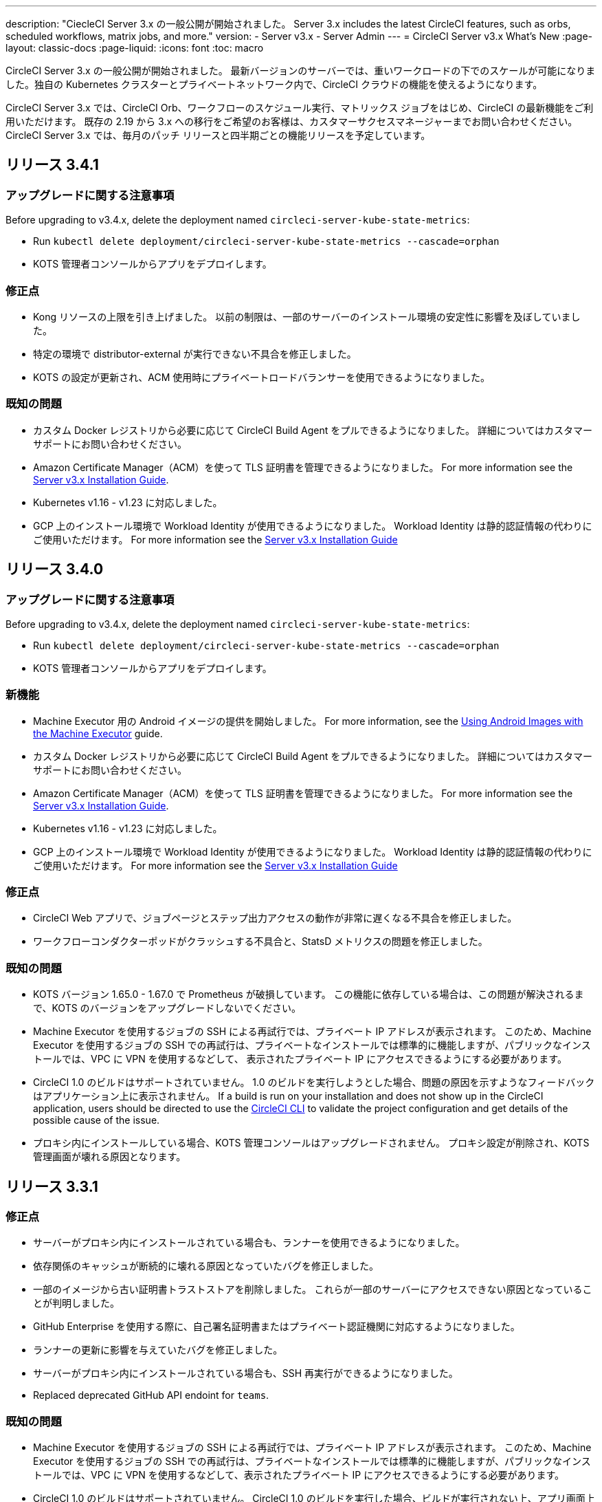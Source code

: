 ---

description: "CiecleCI Server 3.x の一般公開が開始されました。 Server 3.x includes the latest CircleCI features, such as orbs, scheduled workflows, matrix jobs, and more."
version:
- Server v3.x
- Server Admin
---
= CircleCI Server v3.x What's New
:page-layout: classic-docs
:page-liquid:
:icons: font
:toc: macro

:toc-title:

CircleCI Server 3.x の一般公開が開始されました。 最新バージョンのサーバーでは、重いワークロードの下でのスケールが可能になりました。独自の Kubernetes クラスターとプライベートネットワーク内で、CircleCI クラウドの機能を使えるようになります。

CircleCI Server 3.x では、CircleCI Orb、ワークフローのスケジュール実行、マトリックス ジョブをはじめ、CircleCI の最新機能をご利用いただけます。 既存の 2.19 から 3.x への移行をご希望のお客様は、カスタマーサクセスマネージャーまでお問い合わせください。 CircleCI Server 3.x では、毎月のパッチ リリースと四半期ごとの機能リリースを予定しています。

toc::[]

== リリース 3.4.1

=== アップグレードに関する注意事項

Before upgrading to v3.4.x, delete the deployment named `circleci-server-kube-state-metrics`:

* Run `kubectl delete deployment/circleci-server-kube-state-metrics --cascade=orphan`
* KOTS 管理者コンソールからアプリをデプロイします。

=== 修正点

* Kong リソースの上限を引き上げました。 以前の制限は、一部のサーバーのインストール環境の安定性に影響を及ぼしていました。
* 特定の環境で distributor-external が実行できない不具合を修正しました。
* KOTS の設定が更新され、ACM 使用時にプライベートロードバランサーを使用できるようになりました。

=== 既知の問題

* カスタム Docker レジストリから必要に応じて CircleCI Build Agent をプルできるようになりました。 詳細についてはカスタマーサポートにお問い合わせください。
* Amazon Certificate Manager（ACM）を使って TLS 証明書を管理できるようになりました。 For more information see the https://circleci.com/docs/2.0/server-3-install/#frontend-settings[Server v3.x Installation Guide].
* Kubernetes v1.16 - v1.23 に対応しました。
* GCP 上のインストール環境で Workload Identity が使用できるようになりました。 Workload Identity は静的認証情報の代わりにご使用いただけます。 For more information see the https://circleci.com/docs/2.0/server-3-install-prerequisites/#enable-workload-identities-in-gke-optional[Server v3.x Installation Guide]

== リリース 3.4.0

=== アップグレードに関する注意事項

Before upgrading to v3.4.x, delete the deployment named `circleci-server-kube-state-metrics`:

* Run `kubectl delete deployment/circleci-server-kube-state-metrics --cascade=orphan`
* KOTS 管理者コンソールからアプリをデプロイします。

=== 新機能

* Machine Executor 用の Android イメージの提供を開始しました。 For more information, see the https://circleci.com/docs/2.0/android-machine-image/[Using Android Images with the Machine Executor] guide.
* カスタム Docker レジストリから必要に応じて CircleCI Build Agent をプルできるようになりました。 詳細についてはカスタマーサポートにお問い合わせください。
* Amazon Certificate Manager（ACM）を使って TLS 証明書を管理できるようになりました。 For more information see the https://circleci.com/docs/2.0/server-3-install/#frontend-settings[Server v3.x Installation Guide].
* Kubernetes v1.16 - v1.23 に対応しました。
* GCP 上のインストール環境で Workload Identity が使用できるようになりました。 Workload Identity は静的認証情報の代わりにご使用いただけます。 For more information see the https://circleci.com/docs/2.0/server-3-install-prerequisites/#enable-workload-identities-in-gke-optional[Server v3.x Installation Guide]

=== 修正点

* CircleCI Web アプリで、ジョブページとステップ出力アクセスの動作が非常に遅くなる不具合を修正しました。
* ワークフローコンダクターポッドがクラッシュする不具合と、StatsD メトリクスの問題を修正しました。

=== 既知の問題

* KOTS バージョン 1.65.0 - 1.67.0 で Prometheus が破損しています。 この機能に依存している場合は、この問題が解決されるまで、KOTS のバージョンをアップグレードしないでください。
* Machine Executor を使用するジョブの SSH による再試行では、プライベート IP アドレスが表示されます。 このため、Machine Executor を使用するジョブの SSH での再試行は、プライベートなインストールでは標準的に機能しますが、パブリックなインストールでは、VPC に VPN を使用するなどして、 表示されたプライベート IP にアクセスできるようにする必要があります。
* CircleCI 1.0 のビルドはサポートされていません。 1.0 のビルドを実行しようとした場合、問題の原因を示すようなフィードバックはアプリケーション上に表示されません。 If a build is run on your installation and does not show up in the
CircleCI application, users should be directed to use the https://circleci.com/docs/2.0/local-cli/[CircleCI CLI] to validate the project configuration
and get details of the possible cause of the issue.
* プロキシ内にインストールしている場合、KOTS 管理コンソールはアップグレードされません。 プロキシ設定が削除され、KOTS 管理画面が壊れる原因となります。

== リリース 3.3.1

=== 修正点

* サーバーがプロキシ内にインストールされている場合も、ランナーを使用できるようになりました。
* 依存関係のキャッシュが断続的に壊れる原因となっていたバグを修正しました。
* 一部のイメージから古い証明書トラストストアを削除しました。 これらが一部のサーバーにアクセスできない原因となっていることが判明しました。
* GitHub Enterprise を使用する際に、自己署名証明書またはプライベート認証機関に対応するようになりました。
* ランナーの更新に影響を与えていたバグを修正しました。
* サーバーがプロキシ内にインストールされている場合も、SSH 再実行ができるようになりました。
* Replaced deprecated GitHub API endoint for `teams`.

=== 既知の問題

* Machine Executor を使用するジョブの SSH による再試行では、プライベート IP アドレスが表示されます。 このため、Machine Executor を使用するジョブの SSH での再試行は、プライベートなインストールでは標準的に機能しますが、パブリックなインストールでは、VPC に VPN を使用するなどして、表示されたプライベート IP にアクセスできるようにする必要があります。
* CircleCI 1.0 のビルドはサポートされていません。 CircleCI 1.0 のビルドを実行した場合、ビルドが実行されない上、アプリ画面上でエラーなどが表示されません。 If a build is run on your installation and does not show up in the CircleCI application, users should be directed to use the https://circleci.com/docs/2.0/local-cli/[CircleCI CLI] to validate the project configuration and get details of the possible cause of the issue.
* プロキシ内にインストールしている場合、KOTS 管理コンソールはアップグレードされません。 プロキシ設定が削除され、KOTS 管理者コンソールが壊れる原因になります。

== リリース 3.3.0

=== 新機能

* Nomad クライアントの拡張に Nomad Autoscaler が使用できるようになりました。 For more information see the https://circleci.com/docs/2.0/server-3-install-build-services/#nomad-autoscaler[execution environments installation docs].
* https://circleci.com/docs/2.0/webhooks/[Webhooks] are now available.
* インサイトダッシュボードが利用できるようになりました。
* IRSA (AWS) をオブジェクトストレージの認証キーの代わりに使用できるようになりました。
* ビルド通知を送信するメールアドレスを KOTS 管理者コンソールから設定できるようになりました。
* We have replaced https://github.com/traefik/traefik-helm-chart[Traefik] with https://github.com/Kong/charts[Kong] as our reverse proxy. しかし、アップグレードの際の中断を最小限に留めるために、Kong   が使用するサービス名への変更はしておりません。 Therefore, you will see a service named `circleci-server-traefik`, however, this service is actually for Kong.

=== 修正点

* Vault コンテナの Python を v3 にアップグレードしました。
* https://circleci.com/docs/2.0/server-3-operator-vm-service/#google-cloud-platform[Docs improvements] on using the shared VPC architecture in GCP.
* The JVM heap size has been updated so that `output-processor` can use up to 80% of the pod memory limit.

=== 既知の問題

* 変更された Let's Encrypt 証明書での GitHub Enterprise の更新はサポートされていません。
* Let's Encrypt's new root certificate `isrgrootx1` is not trusted.
* Machine Executor を使用するジョブの SSH による再試行では、プライベート IP アドレスが表示されます。 このため、Machine Executor を使用するジョブの SSH での再試行は、プライベートなインストールでは標準的に機能しますが、パブリックなインストールでは、VPC に VPN を使用するなどして、表示されたプライベート IP にアクセスできるようにする必要があります。
* 現在、同一の CircleCI Server アカウントで複数の組織が同じ名前のコンテキストを作ることが可能です。 これは、エラーや予期せぬ動作を引き起こす可能性があるため、お控えください。
* CircleCI 1.0 のビルドはサポートされていません。 CircleCI 1.0 のビルドを実行した場合、ビルドが実行されない上、アプリ画面上でエラーなどが表示されません。 If a build is run on your installation and does not show up in the CircleCI application, users should be directed to use the https://circleci.com/docs/2.0/local-cli/[CircleCI CLI] to validate the project configuration and get details of the possible cause of the issue.
* プロキシ内にインストールしている場合、KOTS 管理コンソールはアップグレードされません。 プロキシ設定が削除され、KOTS 管理者コンソールが壊れる原因になります。
* サーバーがプロキシ内にインストールされている場合、ランナーは使用できません。

== リリース 3.2.2

=== アップグレードに関する注意事項

* The https://circleci.com/docs/api/v2/#operation/rerunWorkflow[rerun workflow] endpoint now returns workflow ID rather than the message `accepted`.

=== 修正点

* TLS is terminated outside of `frontend` so the SSL server has been completely removed from the `frontend` container.
* デフォルトの証明書ロジックを KOTS から Helm に移動しました。
* Server v3.x で使用されるビルドエージェントイメージのバージョンを修正しました。 以前のイメージは、ランナーで問題が発生していました。

=== 既知の問題

* Machine Executor を使用するジョブの SSH による再試行では、プライベート IP アドレスが表示されます。 このため、Machine Executor を使用するジョブの SSH での再試行は、 プライベートなインストールでは標準的に機能しますが、パブリックなインストールでは、VPC に VPN を使用するなどして、表示されたプライベート IP にアクセスできるようにする必要があります。
* 現在、同一の CircleCI Server アカウントで複数の組織が同じ名前のコンテキストを作ることが可能です。 これは、エラーや予期せぬ動作を引き起こす可能性があるため、お控えください。
* CircleCI 1.0 のビルドはサポートされていません。 CircleCI 1.0 のビルドを実行した場合、ビルドが実行されない上、アプリ画面上でエラーなどが表示されません。 If a build is run on your installation and does not show up in the CircleCI application, users should be directed to use the https://circleci.com/docs/2.0/local-cli/[CircleCI CLI] to validate the project configuration and get details of the possible cause of the issue.
* プロキシ内にインストールしている場合、KOTS 管理コンソールはアップグレードされません。 プロキシ設定が削除され、KOTS 管理者コンソールが壊れる原因になります。
* サーバーがプロキシ内にインストールされている場合、ランナーは使用できません。
* Let's Encrypt の証明書を生成できません。 独自の証明書を用意するか、デフォルトの証明書を使用する必要があります。

== リリース 3.2.1

=== アップグレードに関する注意事項

From the KOTS Admin Console, select *Version History* from the menu bar and click **Deploy** for server v3.2.0.

See <<Upgrade notes>> before upgrading from v3.1.x to v3.2.x.

=== 新機能

* GCP 上でご使用で、プライベート VM がサポートされるようになりました。

=== 修正点

* mTLS がデフォルトで無効になりました。
* VM の SSH タイムアウトが 10 分に延長されました。
* プライベート VM がプライベート IP を要求するようになりました。

=== 既知の問題

* Machine Executor を使用するジョブの SSH による再試行では、プライベート IP アドレスが表示されます。 このため、Machine Executor を使用するジョブの SSH での再試行は、 プライベートなインストールでは標準的に機能しますが、パブリックなインストールでは、VPC に VPN を使用するなどして、表示されたプライベート IP にアクセスできるようにする必要があります。
* 現在、同一の CircleCI Server アカウントで複数の組織が同じ名前のコンテキストを作ることが可能です。 これは、エラーや予期せぬ動作を引き起こす可能性があるため、お控えください。
* CircleCI 1.0 のビルドはサポートされていません。 CircleCI 1.0 のビルドを実行した場合、ビルドが実行されない上、アプリ画面上でエラーなどが表示されません。 If a build is run on your installation and does not show up in the CircleCI application, users should be directed to use the https://circleci.com/docs/2.0/local-cli/[CircleCI CLI] to validate the project configuration and get details of the possible cause of the issue.
* プロキシ内にインストールしている場合、KOTS 管理コンソールはアップグレードされません。 プロキシ設定が削除され、KOTS 管理者コンソールが壊れる原因になります。
* サーバーがプロキシ内にインストールされている場合、ランナーは使用できません。
* Let's Encrypt の証明書を生成できません。 独自の証明書を用意するか、デフォルトの証明書を使用する必要があります。

== リリース 3.2.0

=== アップグレードに関する注意事項

From the KOTS Admin Console, select *Version History* from the menu bar and click **Deploy** for server v3.2.0.

サーバー 3.1.x から 3.2 へのアップグレード時には、PostgreSQL ポッドの変更のためにダウンタイムが発生します。 このアップデートにより 2つの問題が発生する可能性があり、ここではその問題について説明します。

==== PostgreSQL pod stuck in `pending`

If you find that the PostgreSQL pod is stuck in a `pending` state after upgrading, scale down the pods to 0 and then scale up again by following the steps below.

To check if your PostgreSQL pod is stuck in `pending`, use the following command:

```shell
$ kubectl get pod -l app.kubernetes.io/name=postgresql
NAME           READY   STATUS    RESTARTS   AGE
postgresql-0   1/1     Pending   0          3m
```

以下のコマンドにより、データを損失することなくポッドを 0 にスケールダウンし、アプリケーションポッドを終了することができます。

```shell
kubectl scale deployment -l layer=application --replicas 0
```

Once all the application-layer pods have finished terminating, do *one* of the following:

* *either* redeploy the update from the KOTS Admin Console
* *or* run the following two commands to redeploy the pods and return server to a functional state:
+
```shell
kubectl scale deployment -l layer=application --replicas 1
```
+
Then scale `output-processor` up with the following command:
+
```shell
kubectl scale deployment output-processor --replicas 2

```

==== Traefikのポッドが指定通りに実行されない

アップグレード後に Traefik ポッドが 2 つあることに気付いた場合、新しいポッドが指定通りに実行されるように、古いポッドを見つけて削除する必要があります。

Traefik ポッドのステータスを確認するには、以下にコマンドを使用します。

```shell
$ kubectl get pod -l app=traefik
NAME                                      READY   STATUS    RESTARTS   AGE
circleci-server-traefik-9d6b86fd8-f7n2x   1/1     Running   0          24d
circleci-server-traefik-cf7d4d7f6-6mb5g   1/1     Error     0          3m
```

以下のコマンドで古い Traefik ポッドを削除します。

```shell
kubectl delete pod circleci-server-traefik-<older pod hash>
```

これにより、新しい Traefik ポッドが指定通りに実行されるようになります。

=== 新機能

* 完全なプライベートネットワーク環境でのインストールを必要とするお客様は、KOTS管理コンソールの設定画面からパブリックIPがVMに割り当てられないようにすることができます。 なお、非パブリックIPの設定を有効にした場合、実行中のジョブにSSHアクセスが必要なときは、VPCにVPNを設定するなどの回避策が必要となりますのでご注意ください。
* プロキシ経由でアウトバウンドの通信をしているお客様は、KOTS管理コンソールからプロキシの設定ができるようになりました。 Please see our documentation for specifics on https://circleci.com/docs/2.0/server-3-operator-proxy/[proxy support for server].
* マシン実行環境に新たなリソースクラス、サイズ、Executorが追加されました。 具体的には、Arm (medium, large), Linux (medium, large, X large, XX large),Windows (medium, large, XX large)が利用可能となります。
* The https://circleci.com/docs/2.0/insights/[insights API] is now available to all server customers. ビルドデータやその他のデータを活用して、チームのパフォーマンスや、ビルドやテストの健全性をより良く確認することができます。
* 管理画面を刷新し、インストール手順が更新されました。これにより、サーバーの設定や管理がより簡単になりました。
* VMサービスにカスタムLinux AMIが利用できるようになりました。
* SSL ターミネーションを無効にできるようになりました。 サーバーをファイアウォールの内側に置いている場合、これによりファイアウォールでの SSL ターミネーションが利用できます。
* 永続ボリュームのサイズを制御できるようになりました。 大規模なお客様の場合、初期の永続ボリュームのサイズがデフォルトでは小さすぎる場合がありました。 インストール時に永続ボリュームの設定を行うことができるようになり、必要なお客様にはより簡単に移行していただけます。 For further information see the https://circleci.com/docs/2.0/server-3-operator-extending-internal-volumes/[Internal Database Volume Expansion doc].
* We have added an auto-scaling example to the https://github.com/CircleCI-Public/server-terraform/blob/main/nomad-aws/main.tf[nomad client terraform].
* 「安全でない」ビルド成果物の提供可否が選択できるようになりました。 以前はこのオプションは隠されており、安全ではない可能性のあるアーティファクトはプレーンテキストとしてレンダリングされていました。 For more information see the https://circleci.com/docs/2.0/server-3-operator-build-artifacts/[Build Artifacts doc].

=== 修正点

* デフォルトの Windows Executor が記載と異なっていました。 サイズをドキュメントの記載やクラウド版に合わせて大きくしました。

=== 既知の問題

* KOTS admin configuration incorrectly selects the Nomad mTLS as `enabled` during setup. It should be set to mTLS `disabled` until after Nomad clients have been deployed.
* Machine Executor を使用するジョブの SSH による再試行では、プライベート IP アドレスが表示されます。 このため、Machine Executor を使用するジョブの SSH での再試行は、 プライベートなインストールでは標準的に機能します。 しかし、パブリックなインストールでは、VPC に VPN を使用するなどして、表示されたプライベート IP にアクセスできるようにする必要があります。
* 現在、同一の CircleCI Server アカウントで複数の組織が同じ名前のコンテキストを作ることが可能です。 これは、エラーや予期せぬ動作を引き起こす可能性があるため、お控えください。
* CircleCI 1.0 のビルドはサポートされていません。 CircleCI 1.0 のビルドを実行した場合、ビルドが実行されない上、アプリ画面上でエラーなどが表示されません。 If a build is run on your installation and does not show up in the CircleCI application, users should be directed to use the https://circleci.com/docs/2.0/local-cli/[CircleCI CLI] to validate the project configuration
and get details of the possible cause of the issue.
* プロキシ内にインストールしている場合、KOTS 管理コンソールはアップグレードされません。 プロキシ設定が削除され、KOTS 管理者コンソールが壊れる原因になります。
* サーバーがプロキシ内にインストールされている場合、ランナーは使用できません。
* Let's Encrypt の証明書を生成できません。 独自の証明書を用意するか、デフォルトの証明書を使用する必要があります。

== リリース 3.1.0

=== アップグレードに関する注意事項

IMPORTANT: With this release, the `frontend-external` load balancer has been removed. The `traefik` load balancer now handles all incoming traffic. When updating from a previous server 3.x version, you need to update the DNS record that was pointing to the `frontend-external` load balancer and point it to the `circleci-server-traefik` load balancer instead. Remember, you can retrieve the external IP address or DNS name of your Traefik load balancer by typing `kubectl get svc/circleci-server-traefik` in a terminal that has access to the cluster.

DNS レコードを更新して既存の CircleCI Server をアップグレードするには、次の手順を実施してください。

. Retrieve the external IP or DNS name for the Traefik load balancer as described, or by looking the DNS A record for `app.<your domain name>` - this should already point to your Traefik load balancer.
. Locate the DNS A record that points to the domain name of your server installation (not the one pointing to the `app.` subdomain).
. Edit the A record so that it points to the Traefik load balancer, the same as the `app.` subdomain record. DNS サービスによっては、編集結果が反映されるまで数分かかりる場合があります。

Next, from the KOTS Admin Console, select *Version History* from the menu bar and click **Deploy** for server v3.1.0.

=== 新機能

* Telegraf のプラグインをサーバーに追加してカスタマイズすることにより、例えば Datadog のようなサードパーティのモニタリングソリューションを使用できるようになりました。 For more information, see the https://circleci.com/docs/2.0/server-3-operator-metrics-and-monitoring/[Metrics and Monitoring] doc.
* 完全にプライベートな環境にインストールしたいお客様のために、プライベートロードバランサーのみを使用するオプションが導入されました。 For more information, see the https://circleci.com/docs/2.0/server-3-operator-load-balancers/[Load Balancers] guide.
* Server 3.xは、ビルドの成果物、テスト結果、その他の状態をオブジェクトストレージに保管します。 S3互換のあらゆるストレージとGoogle Cloud Storageをサポートしています。 For more information, see the https://circleci.com/docs/2.0/server-3-install/[Installation guide].
* セットアップワークフローを利用した動的な設定(Dynamic Config)が、サーバーで利用できるようになりました。 For more information, see our https://circleci.com/blog/introducing-dynamic-config-via-setup-workflows/[blog post] and the https://circleci.com/docs/2.0/dynamic-config/[Dynamic Configuration docs page].
* Runnerがサーバーで利用可能となりました。 For further information, including installation steps, see the https://circleci.com/docs/2.0/runner-overview/?section=executors-and-images[Runner docs]. Runnerを使うことで、サーバーのインストール時にmacOSの実行環境を使用したり、プライベートデータセンターにサーバーを設置しているお客様がVMサービス機能を利用できるようになります。
* フロントエンドのロードバランサーが廃止され、代わりにIngressリソースとTraefik Ingressコントローラが使用されるようになりました。 これは、DNSの再設定を必要とする変更です。 See the https://circleci.com/docs/2.0/server-3-whats-new/#release-3-1-0[What's New in server docs] for further information and guidance.
* 以下のサービスが外部化できるようになりました。 For setup information, see the https://circleci.com/docs/2.0/server-3-install/[server v3.x installation guide]:
** Postgres
** MongoDB
** Vault
* バックアップ＆リストア機能が利用できるようになりました。 For more information see the https://circleci.com/docs/2.0/server-3-operator-backup-and-restore/[Backup and Restore] guide.
* クラスタのヘルスチェックと使用状況を監視するためのPrometheusがサーバにデフォルトで導入されました。 Prometheus の管理と設定は KOTS 管理者コンソールで行えます。 For further information, see the https://circleci.com/docs/2.0/server-3-operator-metrics-and-monitoring/[Metrics and Monitoring] doc.
* 2XLリソースクラスをサポートするようになりました。 大きいリソースクラスを使用する場合、Nomad クラスタもそれに合わせて十分なサイズにする必要があります。
* The lifecycle of build artifacts and test results can now be configured from the KOTS Admin Console under **Storage Object Expiry**, including the option to disable the expiration and retain artifacts and test results indefinitely.

=== 修正点

* CircleCI のサポートバンドルにシークレットが漏れる原因となっていた一連のバグを修正しました。
** サードパーティ製のバグが原因で、秘密情報を誤って部分的に書き込むケースがありました。
** PostgresSQL により標準出力にシークレットが出力されていました。
** いくつかのCircleCIサービスが秘密情報を記録していました。
* Nomad Terraform モジュールのネットワークセキュリティが強化されました。
* Terraform v0.15.0以降に対応しました。
* 最新バージョンのTerraformでサポートされている機能を使用するようにインストールスクリプトを更新しました。
* マシンの大規模なビルドが誤ったマシンタイプで実行される原因となっていたバグを修正しました。 マシンの大規模なビルドは、正しいクラス (vCPU 4 つ、15GB RAM) で実行されるようになりました。
* Vault のクライアント トークンの期限切れ時に contexts-service が起動しなくなるバグを修正しました。
* 準備完了前に `legacy-notifier` から準備完了と報告されるバグを修正しました。
* すべてのサービスで、JVM ヒープ サイズに関するパラメーターが削除されました。 ヒープ サイズはメモリ上限の半分に設定されます。
* ネットワーク設定と証明書に対する変更が、Traefik で自動的に検出されるようになりました。 これまでは、変更後に再起動が必要でした。
* CPU とメモリの最小要件が変更されました。 変更後の要件については、 https://circleci.com/docs/ja/2.0/server-3-install-prerequisites/[インストールの前提条件に関するページ] を参照してください。

=== 既知の問題

* 現在、同一の CircleCI Server アカウントで複数の組織が同じ名前のコンテキストを作ることが可能です。 これは、エラーや予期せぬ動作を引き起こす可能性があるため、お控えください。
* CircleCI 1.0 のビルドはサポートされていません。 CircleCI 1.0 のビルドを実行した場合、ビルドが実行されない上、アプリ画面上でエラーなどが表示されません。 If a build is run on your installation and does not show up in the CircleCI application, users should be directed to use the https://circleci.com/docs/2.0/local-cli/[CircleCI CLI] to validate the project configuration and get details of the possible cause of the issue.

== リリース 3.0.2

- 30日後にアーティファクトが消えてしまうバグを修正しました。 デフォルトの保存期間が30日に設定されていましたが、これを無制限に変更しました。 これに伴って、KOTS管理コンソールのオプションでアーティファクトの保存期間を設定できるようになりました。
- KOTS でフロントエンドの TLS 証明書を更新した後、Traefik Podを手動で再起動しなければならないバグを修正しました。 今後、最初の KOTS デプロイ後に TLS 証明書が更新されると、Traefik ポッドは自動的に再起動されます。
- Resolved a bug in `builds-service` that was causing pods to crash as a result of running out of memory.

== リリース 3.0.1

- `build_agent` `version` value updated, as the previous version was relying on a vulnerable version of PsExec.
- Due to an issue that was causing duplicated checks in GitHub, environment variables for `output-processor` were reconfigured.
- Adjusted deployment configuration for `vm-service` to handle out-of-order database migrations managed by Flyway.

ifndef::pdf[]

== 次に読む

CircleCl Server v3.x の詳しい情報については、以下をご覧ください。

* https://circleci.com/docs/2.0/server-3-overview[Server 3.x の概要]
* https://circleci.com/docs/2.0/server-3-install-prerequisites[Server 3.x Installation]
* https://circleci.com/docs/2.0/server-3-install-migration[Server 3.x への移行]
* https://circleci.com/docs/2.0/server-3-operator-overview[Server 3.x Operations]
+
endif::pdf[]